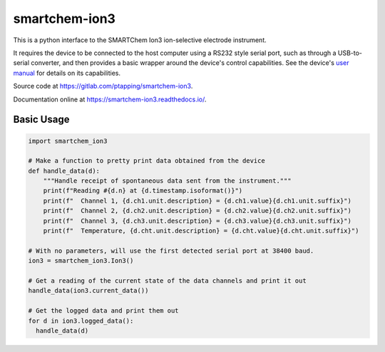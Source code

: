 smartchem-ion3
==============

This is a python interface to the SMARTChem Ion3 ion-selective electrode instrument.

It requires the device to be connected to the host computer using a RS232 style serial port, such as
through a USB-to-serial converter, and then provides a basic wrapper around the device's control
capabilities. See the device's `user manual
<https://cdn.shopify.com/s/files/1/0552/9924/4191/files/smartCHEM_Ion3v1_0.pdf>`__ for details on
its capabilities.

Source code at `<https://gitlab.com/ptapping/smartchem-ion3>`__.

Documentation online at `<https://smartchem-ion3.readthedocs.io/>`__.


Basic Usage
-----------

.. code-block:: python

  import smartchem_ion3

  # Make a function to pretty print data obtained from the device
  def handle_data(d):
      """Handle receipt of spontaneous data sent from the instrument."""
      print(f"Reading #{d.n} at {d.timestamp.isoformat()}")
      print(f"  Channel 1, {d.ch1.unit.description} = {d.ch1.value}{d.ch1.unit.suffix}")
      print(f"  Channel 2, {d.ch2.unit.description} = {d.ch2.value}{d.ch2.unit.suffix}")
      print(f"  Channel 3, {d.ch3.unit.description} = {d.ch3.value}{d.ch3.unit.suffix}")
      print(f"  Temperature, {d.cht.unit.description} = {d.cht.value}{d.cht.unit.suffix}")

  # With no parameters, will use the first detected serial port at 38400 baud.
  ion3 = smartchem_ion3.Ion3()
  
  # Get a reading of the current state of the data channels and print it out
  handle_data(ion3.current_data())

  # Get the logged data and print them out
  for d in ion3.logged_data():
    handle_data(d)
